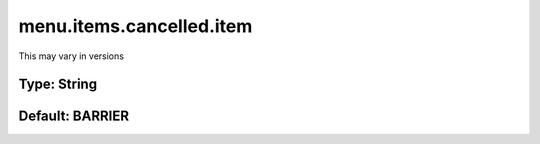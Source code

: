 =========================
menu.items.cancelled.item
=========================

This may vary in versions

Type: String
~~~~~~~~~~~~
Default: **BARRIER**
~~~~~~~~~~~~~~~~~~~~
